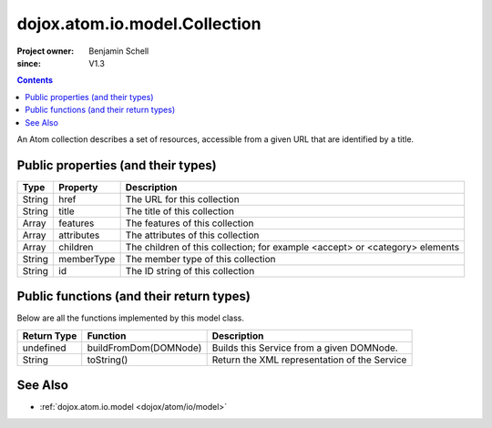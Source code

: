 .. _dojox/atom/io/model/Collection:

==============================
dojox.atom.io.model.Collection
==============================

:Project owner: Benjamin Schell
:since: V1.3

.. contents::
   :depth: 2

An Atom collection describes a set of resources, accessible from a given URL that are identified by a title.

Public properties (and their types)
===================================

+----------------------------+-----------------+---------------------------------------------------------------------------------------------+
| **Type**                   | **Property**    | **Description**                                                                             |
+----------------------------+-----------------+---------------------------------------------------------------------------------------------+
| String                     | href            | The URL for this collection                                                                 |
+----------------------------+-----------------+---------------------------------------------------------------------------------------------+
| String                     | title           | The title of this collection                                                                |
+----------------------------+-----------------+---------------------------------------------------------------------------------------------+
| Array                      | features        | The features of this collection                                                             |
+----------------------------+-----------------+---------------------------------------------------------------------------------------------+
| Array                      | attributes      | The attributes of this collection                                                           |
+----------------------------+-----------------+---------------------------------------------------------------------------------------------+
| Array                      | children        | The children of this collection; for example <accept> or <category> elements                |
+----------------------------+-----------------+---------------------------------------------------------------------------------------------+
| String                     | memberType      | The member type of this collection                                                          |
+----------------------------+-----------------+---------------------------------------------------------------------------------------------+
| String                     | id              | The ID string of this collection                                                            |
+----------------------------+-----------------+---------------------------------------------------------------------------------------------+

Public functions (and their return types)
=========================================

Below are all the functions implemented by this model class.

+-------------------+------------------------------------------------------+-------------------------------------------------------------+
| **Return Type**   | **Function**                                         | **Description**                                             |
+-------------------+------------------------------------------------------+-------------------------------------------------------------+
| undefined         | buildFromDom(DOMNode)                                | Builds this Service from a given DOMNode.                   |
+-------------------+------------------------------------------------------+-------------------------------------------------------------+
| String            | toString()                                           | Return the XML representation of the Service                |
+-------------------+------------------------------------------------------+-------------------------------------------------------------+

See Also
========

* :ref:`dojox.atom.io.model <dojox/atom/io/model>`
